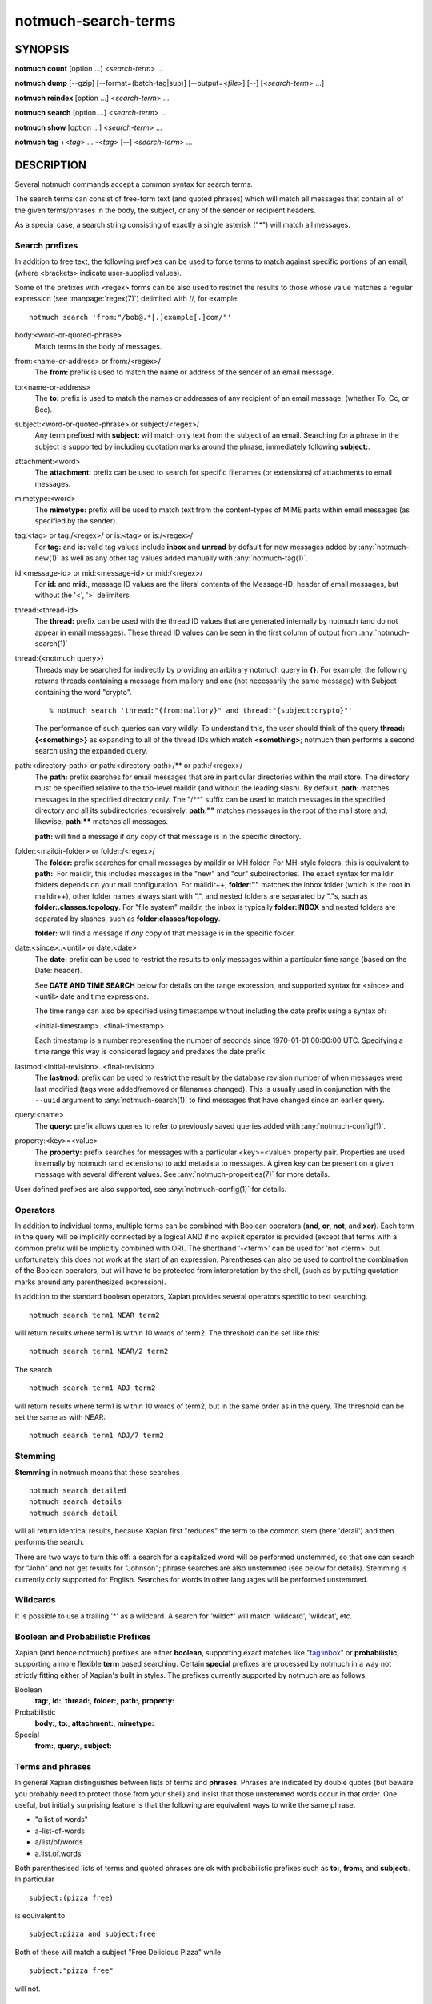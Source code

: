 .. _notmuch-search-terms(7):

====================
notmuch-search-terms
====================

SYNOPSIS
========

**notmuch** **count** [option ...] <*search-term*> ...

**notmuch** **dump** [--gzip] [--format=(batch-tag|sup)] [--output=<*file*>] [--] [<*search-term*> ...]

**notmuch** **reindex** [option ...] <*search-term*> ...

**notmuch** **search** [option ...] <*search-term*> ...

**notmuch** **show** [option ...] <*search-term*> ...

**notmuch** **tag** +<*tag*> ... -<*tag*> [--] <*search-term*> ...

DESCRIPTION
===========

Several notmuch commands accept a common syntax for search terms.

The search terms can consist of free-form text (and quoted phrases)
which will match all messages that contain all of the given
terms/phrases in the body, the subject, or any of the sender or
recipient headers.

As a special case, a search string consisting of exactly a single
asterisk ("\*") will match all messages.

Search prefixes
---------------

In addition to free text, the following prefixes can be used to force
terms to match against specific portions of an email, (where <brackets>
indicate user-supplied values).

Some of the prefixes with <regex> forms can be also used to restrict
the results to those whose value matches a regular expression (see
:manpage:`regex(7)`) delimited with //, for example::

   notmuch search 'from:"/bob@.*[.]example[.]com/"'

body:<word-or-quoted-phrase>
    Match terms in the body of messages.

from:<name-or-address> or from:/<regex>/
    The **from:** prefix is used to match the name or address of
    the sender of an email message.

to:<name-or-address>
    The **to:** prefix is used to match the names or addresses of any
    recipient of an email message, (whether To, Cc, or Bcc).

subject:<word-or-quoted-phrase> or subject:/<regex>/
    Any term prefixed with **subject:** will match only text from the
    subject of an email. Searching for a phrase in the subject is
    supported by including quotation marks around the phrase,
    immediately following **subject:**.

attachment:<word>
    The **attachment:** prefix can be used to search for specific
    filenames (or extensions) of attachments to email messages.

mimetype:<word>
    The **mimetype:** prefix will be used to match text from the
    content-types of MIME parts within email messages (as specified by
    the sender).

tag:<tag> or tag:/<regex>/ or is:<tag> or is:/<regex>/
    For **tag:** and **is:** valid tag values include **inbox** and
    **unread** by default for new messages added by
    :any:`notmuch-new(1)` as well as any other tag values added
    manually with :any:`notmuch-tag(1)`.

id:<message-id> or mid:<message-id> or mid:/<regex>/
    For **id:** and **mid:**, message ID values are the literal
    contents of the Message-ID: header of email messages, but without
    the '<', '>' delimiters.

thread:<thread-id>
    The **thread:** prefix can be used with the thread ID values that
    are generated internally by notmuch (and do not appear in email
    messages). These thread ID values can be seen in the first column
    of output from :any:`notmuch-search(1)`

thread:{<notmuch query>}
    Threads may be searched for indirectly by providing an arbitrary
    notmuch query in **{}**. For example, the following returns
    threads containing a message from mallory and one (not necessarily
    the same message) with Subject containing the word "crypto".

    ::

       % notmuch search 'thread:"{from:mallory}" and thread:"{subject:crypto}"'

    The performance of such queries can vary wildly. To understand
    this, the user should think of the query **thread:{<something>}**
    as expanding to all of the thread IDs which match **<something>**;
    notmuch then performs a second search using the expanded query.

path:<directory-path> or path:<directory-path>/** or path:/<regex>/
    The **path:** prefix searches for email messages that are in
    particular directories within the mail store. The directory must
    be specified relative to the top-level maildir (and without the
    leading slash). By default, **path:** matches messages in the
    specified directory only. The "/\*\*" suffix can be used to match
    messages in the specified directory and all its subdirectories
    recursively. **path:""** matches messages in the root of the mail
    store and, likewise, **path:\*\*** matches all messages.

    **path:** will find a message if *any* copy of that message is in
    the specific directory.

folder:<maildir-folder> or folder:/<regex>/
    The **folder:** prefix searches for email messages by maildir or
    MH folder. For MH-style folders, this is equivalent to
    **path:**. For maildir, this includes messages in the "new" and
    "cur" subdirectories. The exact syntax for maildir folders depends
    on your mail configuration. For maildir++, **folder:""** matches
    the inbox folder (which is the root in maildir++), other folder
    names always start with ".", and nested folders are separated by
    "."s, such as **folder:.classes.topology**. For "file system"
    maildir, the inbox is typically **folder:INBOX** and nested
    folders are separated by slashes, such as
    **folder:classes/topology**.

    **folder:** will find a message if *any* copy of that message is
    in the specific folder.

date:<since>..<until> or date:<date>
    The **date:** prefix can be used to restrict the results to only
    messages within a particular time range (based on the Date:
    header).

    See **DATE AND TIME SEARCH** below for details on the range
    expression, and supported syntax for <since> and <until> date and
    time expressions.

    The time range can also be specified using timestamps without
    including the date prefix using a syntax of:

    <initial-timestamp>..<final-timestamp>

    Each timestamp is a number representing the number of seconds
    since 1970-01-01 00:00:00 UTC. Specifying a time range this way
    is considered legacy and predates the date prefix.

lastmod:<initial-revision>..<final-revision>
    The **lastmod:** prefix can be used to restrict the result by the
    database revision number of when messages were last modified (tags
    were added/removed or filenames changed). This is usually used in
    conjunction with the ``--uuid`` argument to
    :any:`notmuch-search(1)` to find messages that have changed since
    an earlier query.

query:<name>
    The **query:** prefix allows queries to refer to previously saved
    queries added with :any:`notmuch-config(1)`.

property:<key>=<value>
    The **property:** prefix searches for messages with a particular
    <key>=<value> property pair. Properties are used internally by
    notmuch (and extensions) to add metadata to messages. A given key
    can be present on a given message with several different values.
    See :any:`notmuch-properties(7)` for more details.

User defined prefixes are also supported, see :any:`notmuch-config(1)` for
details.

Operators
---------

In addition to individual terms, multiple terms can be combined with
Boolean operators (**and**, **or**, **not**, and **xor**). Each term
in the query will be implicitly connected by a logical AND if no
explicit operator is provided (except that terms with a common prefix
will be implicitly combined with OR).  The shorthand '-<term>' can be
used for 'not <term>' but unfortunately this does not work at the
start of an expression.  Parentheses can also be used to control the
combination of the Boolean operators, but will have to be protected
from interpretation by the shell, (such as by putting quotation marks
around any parenthesized expression).

In addition to the standard boolean operators, Xapian provides several
operators specific to text searching.

::

        notmuch search term1 NEAR term2

will return results where term1 is within 10 words of term2. The
threshold can be set like this:

::

        notmuch search term1 NEAR/2 term2

The search

::

        notmuch search term1 ADJ term2

will return results where term1 is within 10 words of term2, but in the
same order as in the query. The threshold can be set the same as with
NEAR:

::

        notmuch search term1 ADJ/7 term2


Stemming
--------

**Stemming** in notmuch means that these searches

::

        notmuch search detailed
        notmuch search details
        notmuch search detail

will all return identical results, because Xapian first "reduces" the
term to the common stem (here 'detail') and then performs the search.

There are two ways to turn this off: a search for a capitalized word
will be performed unstemmed, so that one can search for "John" and not
get results for "Johnson"; phrase searches are also unstemmed (see
below for details).  Stemming is currently only supported for
English. Searches for words in other languages will be performed unstemmed.

Wildcards
---------

It is possible to use a trailing '\*' as a wildcard. A search for
'wildc\*' will match 'wildcard', 'wildcat', etc.


Boolean and Probabilistic Prefixes
----------------------------------

Xapian (and hence notmuch) prefixes are either **boolean**, supporting
exact matches like "tag:inbox" or **probabilistic**, supporting a more
flexible **term** based searching. Certain **special** prefixes are
processed by notmuch in a way not strictly fitting either of Xapian's
built in styles. The prefixes currently supported by notmuch are as
follows.

Boolean
   **tag:**, **id:**, **thread:**, **folder:**, **path:**, **property:**
Probabilistic
  **body:**, **to:**, **attachment:**, **mimetype:**
Special
   **from:**, **query:**, **subject:**

Terms and phrases
-----------------

In general Xapian distinguishes between lists of terms and
**phrases**. Phrases are indicated by double quotes (but beware you
probably need to protect those from your shell) and insist that those
unstemmed words occur in that order. One useful, but initially
surprising feature is that the following are equivalent ways to write
the same phrase.

- "a list of words"
- a-list-of-words
- a/list/of/words
- a.list.of.words

Both parenthesised lists of terms and quoted phrases are ok with
probabilistic prefixes such as **to:**, **from:**, and **subject:**. In particular

::

   subject:(pizza free)

is equivalent to

::

   subject:pizza and subject:free

Both of these will match a subject "Free Delicious Pizza" while

::

   subject:"pizza free"

will not.

Quoting
-------

Double quotes are also used by the notmuch query parser to protect
boolean terms, regular expressions, or subqueries containing spaces or
other special characters, e.g.

::

   tag:"a tag"

::

   folder:"/^.*/(Junk|Spam)$/"

::

   thread:"{from:mallory and date:2009}"

As with phrases, you need to protect the double quotes from the shell
e.g.

::

   % notmuch search 'folder:"/^.*/(Junk|Spam)$/"'
   % notmuch search 'thread:"{from:mallory and date:2009}" and thread:{to:mallory}'

DATE AND TIME SEARCH
====================

notmuch understands a variety of standard and natural ways of expressing
dates and times, both in absolute terms ("2012-10-24") and in relative
terms ("yesterday"). Any number of relative terms can be combined ("1
hour 25 minutes") and an absolute date/time can be combined with
relative terms to further adjust it. A non-exhaustive description of the
syntax supported for absolute and relative terms is given below.

The range expression
--------------------

date:<since>..<until>

The above expression restricts the results to only messages from <since>
to <until>, based on the Date: header.

<since> and <until> can describe imprecise times, such as "yesterday".
In this case, <since> is taken as the earliest time it could describe
(the beginning of yesterday) and <until> is taken as the latest time it
could describe (the end of yesterday). Similarly, date:january..february
matches from the beginning of January to the end of February.

If specifying a time range using timestamps in conjunction with the
date prefix, each timestamp must be preceded by @ (ASCII hex 40). As
above, each timestamp is a number representing the number of seconds
since 1970-01-01 00:00:00 UTC. For example:

    date:@<initial-timestamp>..@<final-timestamp>

Currently, spaces in range expressions are not supported. You can
replace the spaces with '\_', or (in most cases) '-', or (in some cases)
leave the spaces out altogether. Examples in this man page use spaces
for clarity.

Open-ended ranges are supported. I.e. it's possible to specify
date:..<until> or date:<since>.. to not limit the start or
end time, respectively.

Single expression
-----------------

date:<expr> works as a shorthand for date:<expr>..<expr>.
For example, date:monday matches from the beginning of Monday until
the end of Monday.

Relative date and time
----------------------

[N\|number]
(years\|months\|weeks\|days\|hours\|hrs\|minutes\|mins\|seconds\|secs)
[...]

All refer to past, can be repeated and will be accumulated.

Units can be abbreviated to any length, with the otherwise ambiguous
single m being m for minutes and M for months.

Number can also be written out one, two, ..., ten, dozen, hundred.
Additionally, the unit may be preceded by "last" or "this" (e.g., "last
week" or "this month").

When combined with absolute date and time, the relative date and time
specification will be relative from the specified absolute date and
time.

Examples: 5M2d, two weeks

Supported absolute time formats
-------------------------------

-  H[H]:MM[:SS] [(am\|a.m.\|pm\|p.m.)]

-  H[H] (am\|a.m.\|pm\|p.m.)

-  HHMMSS

-  now

-  noon

-  midnight

-  Examples: 17:05, 5pm

Supported absolute date formats
-------------------------------

-  YYYY-MM[-DD]

-  DD-MM[-[YY]YY]

-  MM-YYYY

-  M[M]/D[D][/[YY]YY]

-  M[M]/YYYY

-  D[D].M[M][.[YY]YY]

-  D[D][(st\|nd\|rd\|th)] Mon[thname] [YYYY]

-  Mon[thname] D[D][(st\|nd\|rd\|th)] [YYYY]

-  Wee[kday]

Month names can be abbreviated at three or more characters.

Weekday names can be abbreviated at three or more characters.

Examples: 2012-07-31, 31-07-2012, 7/31/2012, August 3

Time zones
----------

-  (+\|-)HH:MM

-  (+\|-)HH[MM]

Some time zone codes, e.g. UTC, EET.

SEE ALSO
========

:any:`notmuch(1)`,
:any:`notmuch-config(1)`,
:any:`notmuch-count(1)`,
:any:`notmuch-dump(1)`,
:any:`notmuch-hooks(5)`,
:any:`notmuch-insert(1)`,
:any:`notmuch-new(1)`,
:any:`notmuch-properties(7)`,
:any:`notmuch-reindex(1)`,
:any:`notmuch-reply(1)`,
:any:`notmuch-restore(1)`,
:any:`notmuch-search(1)`,
:any:`notmuch-show(1)`,
:any:`notmuch-tag(1)`
